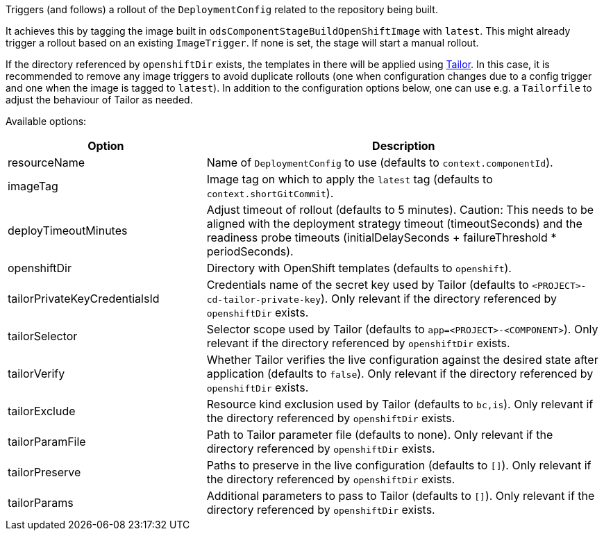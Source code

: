 Triggers (and follows) a rollout of the `DeploymentConfig` related to the repository
being built.

It achieves this by tagging the image built in `odsComponentStageBuildOpenShiftImage` with `latest`. This might already trigger a rollout based on an existing `ImageTrigger`. If none is set, the stage will start a manual rollout.

If the directory referenced by `openshiftDir` exists, the templates in there will be applied using https://github.com/opendevstack/tailor[Tailor]. In this case, it is recommended to remove any image triggers to avoid duplicate rollouts (one when configuration changes due to a config trigger and one when the image is tagged to `latest`). In addition to the configuration options below, one can use e.g. a `Tailorfile` to adjust the behaviour of Tailor as needed.

Available options:

[cols="1,2"]
|===
| Option | Description

| resourceName
| Name of `DeploymentConfig` to use (defaults to `context.componentId`).

| imageTag
| Image tag on which to apply the `latest` tag (defaults to `context.shortGitCommit`).

| deployTimeoutMinutes
| Adjust timeout of rollout (defaults to 5 minutes). Caution: This needs to be aligned with the deployment strategy timeout (timeoutSeconds) and the readiness probe timeouts (initialDelaySeconds + failureThreshold * periodSeconds).

| openshiftDir
| Directory with OpenShift templates (defaults to `openshift`).

| tailorPrivateKeyCredentialsId
| Credentials name of the secret key used by Tailor (defaults to `<PROJECT>-cd-tailor-private-key`). Only relevant if the directory referenced by `openshiftDir` exists.

| tailorSelector
| Selector scope used by Tailor (defaults to `app=<PROJECT>-<COMPONENT>`). Only relevant if the directory referenced by `openshiftDir` exists.

| tailorVerify
| Whether Tailor verifies the live configuration against the desired state after application (defaults to `false`). Only relevant if the directory referenced by `openshiftDir` exists.

| tailorExclude
| Resource kind exclusion used by Tailor (defaults to `bc,is`). Only relevant if the directory referenced by `openshiftDir` exists.

| tailorParamFile
| Path to Tailor parameter file (defaults to none). Only relevant if the directory referenced by `openshiftDir` exists.

| tailorPreserve
| Paths to preserve in the live configuration (defaults to `[]`). Only relevant if the directory referenced by `openshiftDir` exists.

| tailorParams
| Additional parameters to pass to Tailor (defaults to `[]`). Only relevant if the directory referenced by `openshiftDir` exists.
|===
